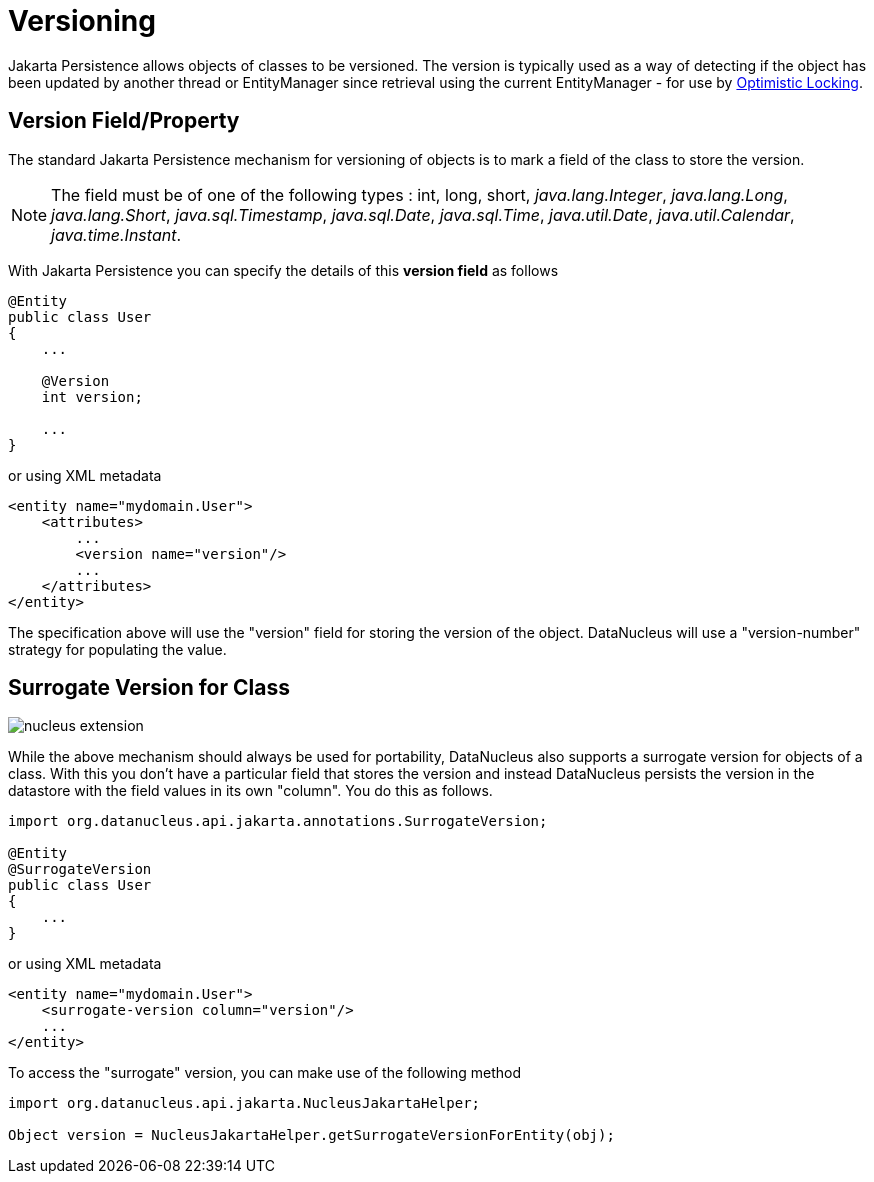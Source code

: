 [[versioning]]
= Versioning
:_basedir: ../
:_imagesdir: images/

Jakarta Persistence allows objects of classes to be versioned. The version is typically used as a way of detecting if the object has been updated by another thread or 
EntityManager since retrieval using the current EntityManager - for use by link:persistence.html#locking_optimistic[Optimistic Locking].

[[version_member]]
== Version Field/Property

The standard Jakarta Persistence mechanism for versioning of objects is to mark a field of the class to store the version. 

NOTE: The field must be of one of the following types : int, long, short, _java.lang.Integer_, _java.lang.Long_, _java.lang.Short_, 
_java.sql.Timestamp_, _java.sql.Date_, _java.sql.Time_, _java.util.Date_, _java.util.Calendar_, _java.time.Instant_.


With Jakarta Persistence you can specify the details of this *version field* as follows

[source,java]
-----
@Entity
public class User
{
    ...

    @Version
    int version;

    ...
}
-----

or using XML metadata

[source,xml]
-----
<entity name="mydomain.User">
    <attributes>
        ...
        <version name="version"/>
        ...
    </attributes>
</entity>
-----

The specification above will use the "version" field for storing the version of the object. DataNucleus will use a "version-number" strategy for populating the value.


[[surrogate_version]]
== Surrogate Version for Class

image:../images/nucleus_extension.png[]

While the above mechanism should always be used for portability, DataNucleus also supports a surrogate version for objects of a class. 
With this you don't have a particular field that stores the version and instead DataNucleus persists the version in the datastore with the
field values in its own "column". You do this as follows.

[source,java]
-----
import org.datanucleus.api.jakarta.annotations.SurrogateVersion;

@Entity
@SurrogateVersion
public class User
{
    ...
}
-----

or using XML metadata

[source,xml]
-----
<entity name="mydomain.User">
    <surrogate-version column="version"/>
    ...
</entity>
-----

To access the "surrogate" version, you can make use of the following method

[source,java]
-----
import org.datanucleus.api.jakarta.NucleusJakartaHelper;

Object version = NucleusJakartaHelper.getSurrogateVersionForEntity(obj);
-----
